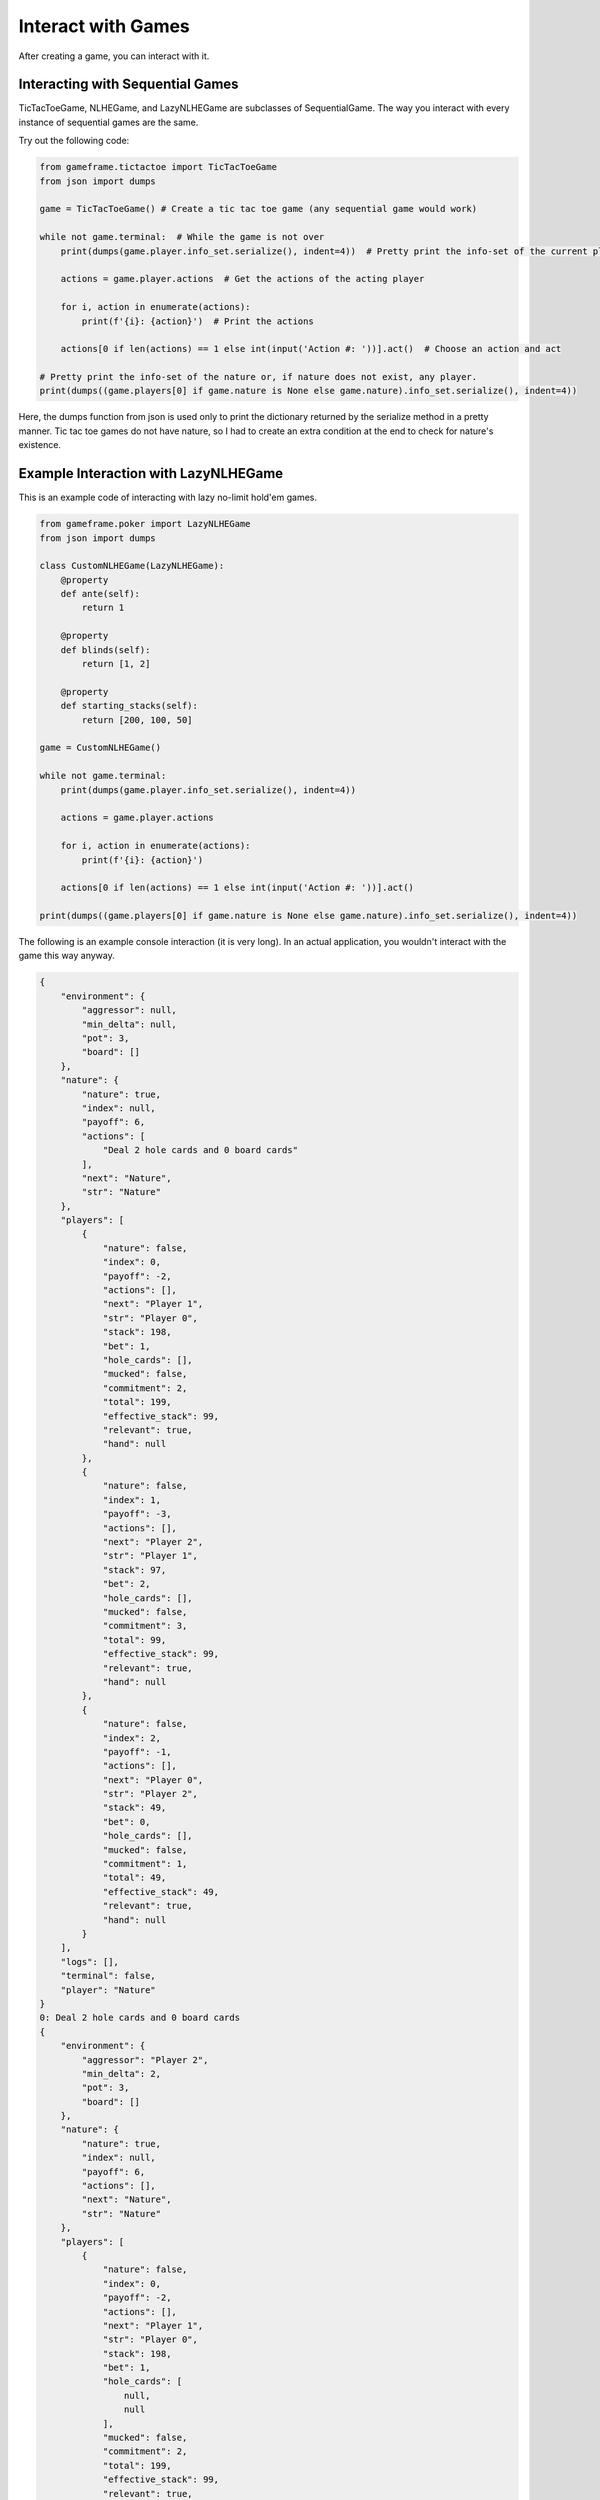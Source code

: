 Interact with Games
===================

After creating a game, you can interact with it.

Interacting with Sequential Games
---------------------------------

TicTacToeGame, NLHEGame, and LazyNLHEGame are subclasses of SequentialGame. The way you interact with every instance of
sequential games are the same.

Try out the following code:

.. code-block:: python

    from gameframe.tictactoe import TicTacToeGame
    from json import dumps

    game = TicTacToeGame() # Create a tic tac toe game (any sequential game would work)

    while not game.terminal:  # While the game is not over
        print(dumps(game.player.info_set.serialize(), indent=4))  # Pretty print the info-set of the current player

        actions = game.player.actions  # Get the actions of the acting player

        for i, action in enumerate(actions):
            print(f'{i}: {action}')  # Print the actions

        actions[0 if len(actions) == 1 else int(input('Action #: '))].act()  # Choose an action and act

    # Pretty print the info-set of the nature or, if nature does not exist, any player.
    print(dumps((game.players[0] if game.nature is None else game.nature).info_set.serialize(), indent=4))

Here, the dumps function from json is used only to print the dictionary returned by the serialize method in a pretty
manner. Tic tac toe games do not have nature, so I had to create an extra condition at the end to check for nature's
existence.

Example Interaction with LazyNLHEGame
-------------------------------------

This is an example code of interacting with lazy no-limit hold'em games.

.. code-block:: python

    from gameframe.poker import LazyNLHEGame
    from json import dumps

    class CustomNLHEGame(LazyNLHEGame):
        @property
        def ante(self):
            return 1

        @property
        def blinds(self):
            return [1, 2]

        @property
        def starting_stacks(self):
            return [200, 100, 50]

    game = CustomNLHEGame()

    while not game.terminal:
        print(dumps(game.player.info_set.serialize(), indent=4))

        actions = game.player.actions

        for i, action in enumerate(actions):
            print(f'{i}: {action}')

        actions[0 if len(actions) == 1 else int(input('Action #: '))].act()

    print(dumps((game.players[0] if game.nature is None else game.nature).info_set.serialize(), indent=4))


The following is an example console interaction (it is very long). In an actual application, you wouldn't interact with
the game this way anyway.

.. code-block:: console

    {
        "environment": {
            "aggressor": null,
            "min_delta": null,
            "pot": 3,
            "board": []
        },
        "nature": {
            "nature": true,
            "index": null,
            "payoff": 6,
            "actions": [
                "Deal 2 hole cards and 0 board cards"
            ],
            "next": "Nature",
            "str": "Nature"
        },
        "players": [
            {
                "nature": false,
                "index": 0,
                "payoff": -2,
                "actions": [],
                "next": "Player 1",
                "str": "Player 0",
                "stack": 198,
                "bet": 1,
                "hole_cards": [],
                "mucked": false,
                "commitment": 2,
                "total": 199,
                "effective_stack": 99,
                "relevant": true,
                "hand": null
            },
            {
                "nature": false,
                "index": 1,
                "payoff": -3,
                "actions": [],
                "next": "Player 2",
                "str": "Player 1",
                "stack": 97,
                "bet": 2,
                "hole_cards": [],
                "mucked": false,
                "commitment": 3,
                "total": 99,
                "effective_stack": 99,
                "relevant": true,
                "hand": null
            },
            {
                "nature": false,
                "index": 2,
                "payoff": -1,
                "actions": [],
                "next": "Player 0",
                "str": "Player 2",
                "stack": 49,
                "bet": 0,
                "hole_cards": [],
                "mucked": false,
                "commitment": 1,
                "total": 49,
                "effective_stack": 49,
                "relevant": true,
                "hand": null
            }
        ],
        "logs": [],
        "terminal": false,
        "player": "Nature"
    }
    0: Deal 2 hole cards and 0 board cards
    {
        "environment": {
            "aggressor": "Player 2",
            "min_delta": 2,
            "pot": 3,
            "board": []
        },
        "nature": {
            "nature": true,
            "index": null,
            "payoff": 6,
            "actions": [],
            "next": "Nature",
            "str": "Nature"
        },
        "players": [
            {
                "nature": false,
                "index": 0,
                "payoff": -2,
                "actions": [],
                "next": "Player 1",
                "str": "Player 0",
                "stack": 198,
                "bet": 1,
                "hole_cards": [
                    null,
                    null
                ],
                "mucked": false,
                "commitment": 2,
                "total": 199,
                "effective_stack": 99,
                "relevant": true,
                "hand": null
            },
            {
                "nature": false,
                "index": 1,
                "payoff": -3,
                "actions": [],
                "next": "Nature",
                "str": "Player 1",
                "stack": 97,
                "bet": 2,
                "hole_cards": [
                    null,
                    null
                ],
                "mucked": false,
                "commitment": 3,
                "total": 99,
                "effective_stack": 99,
                "relevant": true,
                "hand": null
            },
            {
                "nature": false,
                "index": 2,
                "payoff": -1,
                "actions": [
                    "Fold",
                    "Call 2",
                    "Raise 49",
                    "Raise 4"
                ],
                "next": "Player 0",
                "str": "Player 2",
                "stack": 49,
                "bet": 0,
                "hole_cards": [
                    "Ah",
                    "Kc"
                ],
                "mucked": false,
                "commitment": 1,
                "total": 49,
                "effective_stack": 49,
                "relevant": true,
                "hand": null
            }
        ],
        "logs": [
            "Nature: Deal 2 hole cards and 0 board cards"
        ],
        "terminal": false,
        "player": "Player 2"
    }
    0: Fold
    1: Call 2
    2: Raise 49
    3: Raise 4
    Action #: 3
    {
        "environment": {
            "aggressor": "Player 2",
            "min_delta": 2,
            "pot": 3,
            "board": []
        },
        "nature": {
            "nature": true,
            "index": null,
            "payoff": 10,
            "actions": [],
            "next": "Nature",
            "str": "Nature"
        },
        "players": [
            {
                "nature": false,
                "index": 0,
                "payoff": -2,
                "actions": [
                    "Fold",
                    "Call 3",
                    "Raise 6",
                    "Raise 199"
                ],
                "next": "Player 1",
                "str": "Player 0",
                "stack": 198,
                "bet": 1,
                "hole_cards": [
                    "3s",
                    "6d"
                ],
                "mucked": false,
                "commitment": 2,
                "total": 199,
                "effective_stack": 99,
                "relevant": true,
                "hand": null
            },
            {
                "nature": false,
                "index": 1,
                "payoff": -3,
                "actions": [],
                "next": "Nature",
                "str": "Player 1",
                "stack": 97,
                "bet": 2,
                "hole_cards": [
                    null,
                    null
                ],
                "mucked": false,
                "commitment": 3,
                "total": 99,
                "effective_stack": 99,
                "relevant": true,
                "hand": null
            },
            {
                "nature": false,
                "index": 2,
                "payoff": -5,
                "actions": [],
                "next": "Player 0",
                "str": "Player 2",
                "stack": 45,
                "bet": 4,
                "hole_cards": [
                    null,
                    null
                ],
                "mucked": false,
                "commitment": 5,
                "total": 49,
                "effective_stack": 49,
                "relevant": true,
                "hand": null
            }
        ],
        "logs": [
            "Nature: Deal 2 hole cards and 0 board cards",
            "Player 2: Raise 4"
        ],
        "terminal": false,
        "player": "Player 0"
    }
    0: Fold
    1: Call 3
    2: Raise 6
    3: Raise 199
    Action #: 2
    {
        "environment": {
            "aggressor": "Player 0",
            "min_delta": 2,
            "pot": 3,
            "board": []
        },
        "nature": {
            "nature": true,
            "index": null,
            "payoff": 15,
            "actions": [],
            "next": "Nature",
            "str": "Nature"
        },
        "players": [
            {
                "nature": false,
                "index": 0,
                "payoff": -7,
                "actions": [],
                "next": "Player 1",
                "str": "Player 0",
                "stack": 193,
                "bet": 6,
                "hole_cards": [
                    null,
                    null
                ],
                "mucked": false,
                "commitment": 7,
                "total": 199,
                "effective_stack": 99,
                "relevant": true,
                "hand": null
            },
            {
                "nature": false,
                "index": 1,
                "payoff": -3,
                "actions": [
                    "Fold",
                    "Call 4",
                    "Raise 8",
                    "Raise 99"
                ],
                "next": "Player 2",
                "str": "Player 1",
                "stack": 97,
                "bet": 2,
                "hole_cards": [
                    "Qd",
                    "2s"
                ],
                "mucked": false,
                "commitment": 3,
                "total": 99,
                "effective_stack": 99,
                "relevant": true,
                "hand": null
            },
            {
                "nature": false,
                "index": 2,
                "payoff": -5,
                "actions": [],
                "next": "Nature",
                "str": "Player 2",
                "stack": 45,
                "bet": 4,
                "hole_cards": [
                    null,
                    null
                ],
                "mucked": false,
                "commitment": 5,
                "total": 49,
                "effective_stack": 49,
                "relevant": true,
                "hand": null
            }
        ],
        "logs": [
            "Nature: Deal 2 hole cards and 0 board cards",
            "Player 2: Raise 4",
            "Player 0: Raise 6"
        ],
        "terminal": false,
        "player": "Player 1"
    }
    0: Fold
    1: Call 4
    2: Raise 8
    3: Raise 99
    Action #: 1
    {
        "environment": {
            "aggressor": "Player 0",
            "min_delta": 2,
            "pot": 3,
            "board": []
        },
        "nature": {
            "nature": true,
            "index": null,
            "payoff": 19,
            "actions": [],
            "next": "Nature",
            "str": "Nature"
        },
        "players": [
            {
                "nature": false,
                "index": 0,
                "payoff": -7,
                "actions": [],
                "next": "Player 1",
                "str": "Player 0",
                "stack": 193,
                "bet": 6,
                "hole_cards": [
                    null,
                    null
                ],
                "mucked": false,
                "commitment": 7,
                "total": 199,
                "effective_stack": 99,
                "relevant": true,
                "hand": null
            },
            {
                "nature": false,
                "index": 1,
                "payoff": -7,
                "actions": [],
                "next": "Player 2",
                "str": "Player 1",
                "stack": 93,
                "bet": 6,
                "hole_cards": [
                    null,
                    null
                ],
                "mucked": false,
                "commitment": 7,
                "total": 99,
                "effective_stack": 99,
                "relevant": true,
                "hand": null
            },
            {
                "nature": false,
                "index": 2,
                "payoff": -5,
                "actions": [
                    "Fold",
                    "Call 2",
                    "Raise 8",
                    "Raise 49"
                ],
                "next": "Nature",
                "str": "Player 2",
                "stack": 45,
                "bet": 4,
                "hole_cards": [
                    "Ah",
                    "Kc"
                ],
                "mucked": false,
                "commitment": 5,
                "total": 49,
                "effective_stack": 49,
                "relevant": true,
                "hand": null
            }
        ],
        "logs": [
            "Nature: Deal 2 hole cards and 0 board cards",
            "Player 2: Raise 4",
            "Player 0: Raise 6",
            "Player 1: Call 4"
        ],
        "terminal": false,
        "player": "Player 2"
    }
    0: Fold
    1: Call 2
    2: Raise 8
    3: Raise 49
    Action #: 1
    {
        "environment": {
            "aggressor": "Player 0",
            "min_delta": null,
            "pot": 21,
            "board": []
        },
        "nature": {
            "nature": true,
            "index": null,
            "payoff": 21,
            "actions": [
                "Deal 0 hole cards and 3 board cards"
            ],
            "next": "Nature",
            "str": "Nature"
        },
        "players": [
            {
                "nature": false,
                "index": 0,
                "payoff": -7,
                "actions": [],
                "next": "Player 1",
                "str": "Player 0",
                "stack": 193,
                "bet": 0,
                "hole_cards": [
                    null,
                    null
                ],
                "mucked": false,
                "commitment": 7,
                "total": 193,
                "effective_stack": 93,
                "relevant": true,
                "hand": null
            },
            {
                "nature": false,
                "index": 1,
                "payoff": -7,
                "actions": [],
                "next": "Player 2",
                "str": "Player 1",
                "stack": 93,
                "bet": 0,
                "hole_cards": [
                    null,
                    null
                ],
                "mucked": false,
                "commitment": 7,
                "total": 93,
                "effective_stack": 93,
                "relevant": true,
                "hand": null
            },
            {
                "nature": false,
                "index": 2,
                "payoff": -7,
                "actions": [],
                "next": "Nature",
                "str": "Player 2",
                "stack": 43,
                "bet": 0,
                "hole_cards": [
                    null,
                    null
                ],
                "mucked": false,
                "commitment": 7,
                "total": 43,
                "effective_stack": 43,
                "relevant": true,
                "hand": null
            }
        ],
        "logs": [
            "Nature: Deal 2 hole cards and 0 board cards",
            "Player 2: Raise 4",
            "Player 0: Raise 6",
            "Player 1: Call 4",
            "Player 2: Call 2"
        ],
        "terminal": false,
        "player": "Nature"
    }
    0: Deal 0 hole cards and 3 board cards
    {
        "environment": {
            "aggressor": "Player 0",
            "min_delta": 2,
            "pot": 21,
            "board": [
                "8d",
                "9c",
                "6h"
            ]
        },
        "nature": {
            "nature": true,
            "index": null,
            "payoff": 21,
            "actions": [],
            "next": "Nature",
            "str": "Nature"
        },
        "players": [
            {
                "nature": false,
                "index": 0,
                "payoff": -7,
                "actions": [
                    "Check",
                    "Bet 193",
                    "Bet 2"
                ],
                "next": "Player 1",
                "str": "Player 0",
                "stack": 193,
                "bet": 0,
                "hole_cards": [
                    "3s",
                    "6d"
                ],
                "mucked": false,
                "commitment": 7,
                "total": 193,
                "effective_stack": 93,
                "relevant": true,
                "hand": "5274 (Pair)"
            },
            {
                "nature": false,
                "index": 1,
                "payoff": -7,
                "actions": [],
                "next": "Player 2",
                "str": "Player 1",
                "stack": 93,
                "bet": 0,
                "hole_cards": [
                    null,
                    null
                ],
                "mucked": false,
                "commitment": 7,
                "total": 93,
                "effective_stack": 93,
                "relevant": true,
                "hand": null
            },
            {
                "nature": false,
                "index": 2,
                "payoff": -7,
                "actions": [],
                "next": "Nature",
                "str": "Player 2",
                "stack": 43,
                "bet": 0,
                "hole_cards": [
                    null,
                    null
                ],
                "mucked": false,
                "commitment": 7,
                "total": 43,
                "effective_stack": 43,
                "relevant": true,
                "hand": null
            }
        ],
        "logs": [
            "Nature: Deal 2 hole cards and 0 board cards",
            "Player 2: Raise 4",
            "Player 0: Raise 6",
            "Player 1: Call 4",
            "Player 2: Call 2",
            "Nature: Deal 0 hole cards and 3 board cards"
        ],
        "terminal": false,
        "player": "Player 0"
    }
    0: Check
    1: Bet 193
    2: Bet 2
    Action #: 0
    {
        "environment": {
            "aggressor": "Player 0",
            "min_delta": 2,
            "pot": 21,
            "board": [
                "8d",
                "9c",
                "6h"
            ]
        },
        "nature": {
            "nature": true,
            "index": null,
            "payoff": 21,
            "actions": [],
            "next": "Nature",
            "str": "Nature"
        },
        "players": [
            {
                "nature": false,
                "index": 0,
                "payoff": -7,
                "actions": [],
                "next": "Player 1",
                "str": "Player 0",
                "stack": 193,
                "bet": 0,
                "hole_cards": [
                    null,
                    null
                ],
                "mucked": false,
                "commitment": 7,
                "total": 193,
                "effective_stack": 93,
                "relevant": true,
                "hand": null
            },
            {
                "nature": false,
                "index": 1,
                "payoff": -7,
                "actions": [
                    "Check",
                    "Bet 2",
                    "Bet 93"
                ],
                "next": "Player 2",
                "str": "Player 1",
                "stack": 93,
                "bet": 0,
                "hole_cards": [
                    "Qd",
                    "2s"
                ],
                "mucked": false,
                "commitment": 7,
                "total": 93,
                "effective_stack": 93,
                "relevant": true,
                "hand": "7155 (High Card)"
            },
            {
                "nature": false,
                "index": 2,
                "payoff": -7,
                "actions": [],
                "next": "Nature",
                "str": "Player 2",
                "stack": 43,
                "bet": 0,
                "hole_cards": [
                    null,
                    null
                ],
                "mucked": false,
                "commitment": 7,
                "total": 43,
                "effective_stack": 43,
                "relevant": true,
                "hand": null
            }
        ],
        "logs": [
            "Nature: Deal 2 hole cards and 0 board cards",
            "Player 2: Raise 4",
            "Player 0: Raise 6",
            "Player 1: Call 4",
            "Player 2: Call 2",
            "Nature: Deal 0 hole cards and 3 board cards",
            "Player 0: Check"
        ],
        "terminal": false,
        "player": "Player 1"
    }
    0: Check
    1: Bet 2
    2: Bet 93
    Action #: 0
    {
        "environment": {
            "aggressor": "Player 0",
            "min_delta": 2,
            "pot": 21,
            "board": [
                "8d",
                "9c",
                "6h"
            ]
        },
        "nature": {
            "nature": true,
            "index": null,
            "payoff": 21,
            "actions": [],
            "next": "Nature",
            "str": "Nature"
        },
        "players": [
            {
                "nature": false,
                "index": 0,
                "payoff": -7,
                "actions": [],
                "next": "Player 1",
                "str": "Player 0",
                "stack": 193,
                "bet": 0,
                "hole_cards": [
                    null,
                    null
                ],
                "mucked": false,
                "commitment": 7,
                "total": 193,
                "effective_stack": 93,
                "relevant": true,
                "hand": null
            },
            {
                "nature": false,
                "index": 1,
                "payoff": -7,
                "actions": [],
                "next": "Player 2",
                "str": "Player 1",
                "stack": 93,
                "bet": 0,
                "hole_cards": [
                    null,
                    null
                ],
                "mucked": false,
                "commitment": 7,
                "total": 93,
                "effective_stack": 93,
                "relevant": true,
                "hand": null
            },
            {
                "nature": false,
                "index": 2,
                "payoff": -7,
                "actions": [
                    "Check",
                    "Bet 2",
                    "Bet 43"
                ],
                "next": "Nature",
                "str": "Player 2",
                "stack": 43,
                "bet": 0,
                "hole_cards": [
                    "Ah",
                    "Kc"
                ],
                "mucked": false,
                "commitment": 7,
                "total": 43,
                "effective_stack": 43,
                "relevant": true,
                "hand": "6295 (High Card)"
            }
        ],
        "logs": [
            "Nature: Deal 2 hole cards and 0 board cards",
            "Player 2: Raise 4",
            "Player 0: Raise 6",
            "Player 1: Call 4",
            "Player 2: Call 2",
            "Nature: Deal 0 hole cards and 3 board cards",
            "Player 0: Check",
            "Player 1: Check"
        ],
        "terminal": false,
        "player": "Player 2"
    }
    0: Check
    1: Bet 2
    2: Bet 43
    Action #: 0
    {
        "environment": {
            "aggressor": "Player 0",
            "min_delta": null,
            "pot": 21,
            "board": [
                "8d",
                "9c",
                "6h"
            ]
        },
        "nature": {
            "nature": true,
            "index": null,
            "payoff": 21,
            "actions": [
                "Deal 0 hole cards and 1 board cards"
            ],
            "next": "Nature",
            "str": "Nature"
        },
        "players": [
            {
                "nature": false,
                "index": 0,
                "payoff": -7,
                "actions": [],
                "next": "Player 1",
                "str": "Player 0",
                "stack": 193,
                "bet": 0,
                "hole_cards": [
                    null,
                    null
                ],
                "mucked": false,
                "commitment": 7,
                "total": 193,
                "effective_stack": 93,
                "relevant": true,
                "hand": null
            },
            {
                "nature": false,
                "index": 1,
                "payoff": -7,
                "actions": [],
                "next": "Player 2",
                "str": "Player 1",
                "stack": 93,
                "bet": 0,
                "hole_cards": [
                    null,
                    null
                ],
                "mucked": false,
                "commitment": 7,
                "total": 93,
                "effective_stack": 93,
                "relevant": true,
                "hand": null
            },
            {
                "nature": false,
                "index": 2,
                "payoff": -7,
                "actions": [],
                "next": "Nature",
                "str": "Player 2",
                "stack": 43,
                "bet": 0,
                "hole_cards": [
                    null,
                    null
                ],
                "mucked": false,
                "commitment": 7,
                "total": 43,
                "effective_stack": 43,
                "relevant": true,
                "hand": null
            }
        ],
        "logs": [
            "Nature: Deal 2 hole cards and 0 board cards",
            "Player 2: Raise 4",
            "Player 0: Raise 6",
            "Player 1: Call 4",
            "Player 2: Call 2",
            "Nature: Deal 0 hole cards and 3 board cards",
            "Player 0: Check",
            "Player 1: Check",
            "Player 2: Check"
        ],
        "terminal": false,
        "player": "Nature"
    }
    0: Deal 0 hole cards and 1 board cards
    {
        "environment": {
            "aggressor": "Player 0",
            "min_delta": 2,
            "pot": 21,
            "board": [
                "8d",
                "9c",
                "6h",
                "8s"
            ]
        },
        "nature": {
            "nature": true,
            "index": null,
            "payoff": 21,
            "actions": [],
            "next": "Nature",
            "str": "Nature"
        },
        "players": [
            {
                "nature": false,
                "index": 0,
                "payoff": -7,
                "actions": [
                    "Check",
                    "Bet 193",
                    "Bet 2"
                ],
                "next": "Player 1",
                "str": "Player 0",
                "stack": 193,
                "bet": 0,
                "hole_cards": [
                    "3s",
                    "6d"
                ],
                "mucked": false,
                "commitment": 7,
                "total": 193,
                "effective_stack": 93,
                "relevant": true,
                "hand": "3111 (Two Pair)"
            },
            {
                "nature": false,
                "index": 1,
                "payoff": -7,
                "actions": [],
                "next": "Player 2",
                "str": "Player 1",
                "stack": 93,
                "bet": 0,
                "hole_cards": [
                    null,
                    null
                ],
                "mucked": false,
                "commitment": 7,
                "total": 93,
                "effective_stack": 93,
                "relevant": true,
                "hand": null
            },
            {
                "nature": false,
                "index": 2,
                "payoff": -7,
                "actions": [],
                "next": "Nature",
                "str": "Player 2",
                "stack": 43,
                "bet": 0,
                "hole_cards": [
                    null,
                    null
                ],
                "mucked": false,
                "commitment": 7,
                "total": 43,
                "effective_stack": 43,
                "relevant": true,
                "hand": null
            }
        ],
        "logs": [
            "Nature: Deal 2 hole cards and 0 board cards",
            "Player 2: Raise 4",
            "Player 0: Raise 6",
            "Player 1: Call 4",
            "Player 2: Call 2",
            "Nature: Deal 0 hole cards and 3 board cards",
            "Player 0: Check",
            "Player 1: Check",
            "Player 2: Check",
            "Nature: Deal 0 hole cards and 1 board cards"
        ],
        "terminal": false,
        "player": "Player 0"
    }
    0: Check
    1: Bet 193
    2: Bet 2
    Action #: 0
    {
        "environment": {
            "aggressor": "Player 0",
            "min_delta": 2,
            "pot": 21,
            "board": [
                "8d",
                "9c",
                "6h",
                "8s"
            ]
        },
        "nature": {
            "nature": true,
            "index": null,
            "payoff": 21,
            "actions": [],
            "next": "Nature",
            "str": "Nature"
        },
        "players": [
            {
                "nature": false,
                "index": 0,
                "payoff": -7,
                "actions": [],
                "next": "Player 1",
                "str": "Player 0",
                "stack": 193,
                "bet": 0,
                "hole_cards": [
                    null,
                    null
                ],
                "mucked": false,
                "commitment": 7,
                "total": 193,
                "effective_stack": 93,
                "relevant": true,
                "hand": null
            },
            {
                "nature": false,
                "index": 1,
                "payoff": -7,
                "actions": [
                    "Check",
                    "Bet 2",
                    "Bet 93"
                ],
                "next": "Player 2",
                "str": "Player 1",
                "stack": 93,
                "bet": 0,
                "hole_cards": [
                    "Qd",
                    "2s"
                ],
                "mucked": false,
                "commitment": 7,
                "total": 93,
                "effective_stack": 93,
                "relevant": true,
                "hand": "4762 (Pair)"
            },
            {
                "nature": false,
                "index": 2,
                "payoff": -7,
                "actions": [],
                "next": "Nature",
                "str": "Player 2",
                "stack": 43,
                "bet": 0,
                "hole_cards": [
                    null,
                    null
                ],
                "mucked": false,
                "commitment": 7,
                "total": 43,
                "effective_stack": 43,
                "relevant": true,
                "hand": null
            }
        ],
        "logs": [
            "Nature: Deal 2 hole cards and 0 board cards",
            "Player 2: Raise 4",
            "Player 0: Raise 6",
            "Player 1: Call 4",
            "Player 2: Call 2",
            "Nature: Deal 0 hole cards and 3 board cards",
            "Player 0: Check",
            "Player 1: Check",
            "Player 2: Check",
            "Nature: Deal 0 hole cards and 1 board cards",
            "Player 0: Check"
        ],
        "terminal": false,
        "player": "Player 1"
    }
    0: Check
    1: Bet 2
    2: Bet 93
    Action #: 0
    {
        "environment": {
            "aggressor": "Player 0",
            "min_delta": 2,
            "pot": 21,
            "board": [
                "8d",
                "9c",
                "6h",
                "8s"
            ]
        },
        "nature": {
            "nature": true,
            "index": null,
            "payoff": 21,
            "actions": [],
            "next": "Nature",
            "str": "Nature"
        },
        "players": [
            {
                "nature": false,
                "index": 0,
                "payoff": -7,
                "actions": [],
                "next": "Player 1",
                "str": "Player 0",
                "stack": 193,
                "bet": 0,
                "hole_cards": [
                    null,
                    null
                ],
                "mucked": false,
                "commitment": 7,
                "total": 193,
                "effective_stack": 93,
                "relevant": true,
                "hand": null
            },
            {
                "nature": false,
                "index": 1,
                "payoff": -7,
                "actions": [],
                "next": "Player 2",
                "str": "Player 1",
                "stack": 93,
                "bet": 0,
                "hole_cards": [
                    null,
                    null
                ],
                "mucked": false,
                "commitment": 7,
                "total": 93,
                "effective_stack": 93,
                "relevant": true,
                "hand": null
            },
            {
                "nature": false,
                "index": 2,
                "payoff": -7,
                "actions": [
                    "Check",
                    "Bet 2",
                    "Bet 43"
                ],
                "next": "Nature",
                "str": "Player 2",
                "stack": 43,
                "bet": 0,
                "hole_cards": [
                    "Ah",
                    "Kc"
                ],
                "mucked": false,
                "commitment": 7,
                "total": 43,
                "effective_stack": 43,
                "relevant": true,
                "hand": "4649 (Pair)"
            }
        ],
        "logs": [
            "Nature: Deal 2 hole cards and 0 board cards",
            "Player 2: Raise 4",
            "Player 0: Raise 6",
            "Player 1: Call 4",
            "Player 2: Call 2",
            "Nature: Deal 0 hole cards and 3 board cards",
            "Player 0: Check",
            "Player 1: Check",
            "Player 2: Check",
            "Nature: Deal 0 hole cards and 1 board cards",
            "Player 0: Check",
            "Player 1: Check"
        ],
        "terminal": false,
        "player": "Player 2"
    }
    0: Check
    1: Bet 2
    2: Bet 43
    Action #: 1
    {
        "environment": {
            "aggressor": "Player 2",
            "min_delta": 2,
            "pot": 21,
            "board": [
                "8d",
                "9c",
                "6h",
                "8s"
            ]
        },
        "nature": {
            "nature": true,
            "index": null,
            "payoff": 23,
            "actions": [],
            "next": "Nature",
            "str": "Nature"
        },
        "players": [
            {
                "nature": false,
                "index": 0,
                "payoff": -7,
                "actions": [
                    "Fold",
                    "Call 2",
                    "Raise 193",
                    "Raise 4"
                ],
                "next": "Player 1",
                "str": "Player 0",
                "stack": 193,
                "bet": 0,
                "hole_cards": [
                    "3s",
                    "6d"
                ],
                "mucked": false,
                "commitment": 7,
                "total": 193,
                "effective_stack": 93,
                "relevant": true,
                "hand": "3111 (Two Pair)"
            },
            {
                "nature": false,
                "index": 1,
                "payoff": -7,
                "actions": [],
                "next": "Nature",
                "str": "Player 1",
                "stack": 93,
                "bet": 0,
                "hole_cards": [
                    null,
                    null
                ],
                "mucked": false,
                "commitment": 7,
                "total": 93,
                "effective_stack": 93,
                "relevant": true,
                "hand": null
            },
            {
                "nature": false,
                "index": 2,
                "payoff": -9,
                "actions": [],
                "next": "Player 0",
                "str": "Player 2",
                "stack": 41,
                "bet": 2,
                "hole_cards": [
                    null,
                    null
                ],
                "mucked": false,
                "commitment": 9,
                "total": 43,
                "effective_stack": 43,
                "relevant": true,
                "hand": null
            }
        ],
        "logs": [
            "Nature: Deal 2 hole cards and 0 board cards",
            "Player 2: Raise 4",
            "Player 0: Raise 6",
            "Player 1: Call 4",
            "Player 2: Call 2",
            "Nature: Deal 0 hole cards and 3 board cards",
            "Player 0: Check",
            "Player 1: Check",
            "Player 2: Check",
            "Nature: Deal 0 hole cards and 1 board cards",
            "Player 0: Check",
            "Player 1: Check",
            "Player 2: Bet 2"
        ],
        "terminal": false,
        "player": "Player 0"
    }
    0: Fold
    1: Call 2
    2: Raise 193
    3: Raise 4
    Action #: 1
    {
        "environment": {
            "aggressor": "Player 2",
            "min_delta": 2,
            "pot": 21,
            "board": [
                "8d",
                "9c",
                "6h",
                "8s"
            ]
        },
        "nature": {
            "nature": true,
            "index": null,
            "payoff": 25,
            "actions": [],
            "next": "Nature",
            "str": "Nature"
        },
        "players": [
            {
                "nature": false,
                "index": 0,
                "payoff": -9,
                "actions": [],
                "next": "Player 1",
                "str": "Player 0",
                "stack": 191,
                "bet": 2,
                "hole_cards": [
                    null,
                    null
                ],
                "mucked": false,
                "commitment": 9,
                "total": 193,
                "effective_stack": 93,
                "relevant": true,
                "hand": null
            },
            {
                "nature": false,
                "index": 1,
                "payoff": -7,
                "actions": [
                    "Fold",
                    "Call 2",
                    "Raise 4",
                    "Raise 93"
                ],
                "next": "Nature",
                "str": "Player 1",
                "stack": 93,
                "bet": 0,
                "hole_cards": [
                    "Qd",
                    "2s"
                ],
                "mucked": false,
                "commitment": 7,
                "total": 93,
                "effective_stack": 93,
                "relevant": true,
                "hand": "4762 (Pair)"
            },
            {
                "nature": false,
                "index": 2,
                "payoff": -9,
                "actions": [],
                "next": "Player 0",
                "str": "Player 2",
                "stack": 41,
                "bet": 2,
                "hole_cards": [
                    null,
                    null
                ],
                "mucked": false,
                "commitment": 9,
                "total": 43,
                "effective_stack": 43,
                "relevant": true,
                "hand": null
            }
        ],
        "logs": [
            "Nature: Deal 2 hole cards and 0 board cards",
            "Player 2: Raise 4",
            "Player 0: Raise 6",
            "Player 1: Call 4",
            "Player 2: Call 2",
            "Nature: Deal 0 hole cards and 3 board cards",
            "Player 0: Check",
            "Player 1: Check",
            "Player 2: Check",
            "Nature: Deal 0 hole cards and 1 board cards",
            "Player 0: Check",
            "Player 1: Check",
            "Player 2: Bet 2",
            "Player 0: Call 2"
        ],
        "terminal": false,
        "player": "Player 1"
    }
    0: Fold
    1: Call 2
    2: Raise 4
    3: Raise 93
    Action #: 2
    {
        "environment": {
            "aggressor": "Player 1",
            "min_delta": 2,
            "pot": 21,
            "board": [
                "8d",
                "9c",
                "6h",
                "8s"
            ]
        },
        "nature": {
            "nature": true,
            "index": null,
            "payoff": 29,
            "actions": [],
            "next": "Nature",
            "str": "Nature"
        },
        "players": [
            {
                "nature": false,
                "index": 0,
                "payoff": -9,
                "actions": [],
                "next": "Nature",
                "str": "Player 0",
                "stack": 191,
                "bet": 2,
                "hole_cards": [
                    null,
                    null
                ],
                "mucked": false,
                "commitment": 9,
                "total": 193,
                "effective_stack": 93,
                "relevant": true,
                "hand": null
            },
            {
                "nature": false,
                "index": 1,
                "payoff": -11,
                "actions": [],
                "next": "Player 2",
                "str": "Player 1",
                "stack": 89,
                "bet": 4,
                "hole_cards": [
                    null,
                    null
                ],
                "mucked": false,
                "commitment": 11,
                "total": 93,
                "effective_stack": 93,
                "relevant": true,
                "hand": null
            },
            {
                "nature": false,
                "index": 2,
                "payoff": -9,
                "actions": [
                    "Fold",
                    "Call 2",
                    "Raise 43",
                    "Raise 6"
                ],
                "next": "Player 0",
                "str": "Player 2",
                "stack": 41,
                "bet": 2,
                "hole_cards": [
                    "Ah",
                    "Kc"
                ],
                "mucked": false,
                "commitment": 9,
                "total": 43,
                "effective_stack": 43,
                "relevant": true,
                "hand": "4649 (Pair)"
            }
        ],
        "logs": [
            "Nature: Deal 2 hole cards and 0 board cards",
            "Player 2: Raise 4",
            "Player 0: Raise 6",
            "Player 1: Call 4",
            "Player 2: Call 2",
            "Nature: Deal 0 hole cards and 3 board cards",
            "Player 0: Check",
            "Player 1: Check",
            "Player 2: Check",
            "Nature: Deal 0 hole cards and 1 board cards",
            "Player 0: Check",
            "Player 1: Check",
            "Player 2: Bet 2",
            "Player 0: Call 2",
            "Player 1: Raise 4"
        ],
        "terminal": false,
        "player": "Player 2"
    }
    0: Fold
    1: Call 2
    2: Raise 43
    3: Raise 6
    Action #: 1
    {
        "environment": {
            "aggressor": "Player 1",
            "min_delta": 2,
            "pot": 21,
            "board": [
                "8d",
                "9c",
                "6h",
                "8s"
            ]
        },
        "nature": {
            "nature": true,
            "index": null,
            "payoff": 31,
            "actions": [],
            "next": "Nature",
            "str": "Nature"
        },
        "players": [
            {
                "nature": false,
                "index": 0,
                "payoff": -9,
                "actions": [
                    "Fold",
                    "Call 2",
                    "Raise 193",
                    "Raise 6"
                ],
                "next": "Nature",
                "str": "Player 0",
                "stack": 191,
                "bet": 2,
                "hole_cards": [
                    "3s",
                    "6d"
                ],
                "mucked": false,
                "commitment": 9,
                "total": 193,
                "effective_stack": 93,
                "relevant": true,
                "hand": "3111 (Two Pair)"
            },
            {
                "nature": false,
                "index": 1,
                "payoff": -11,
                "actions": [],
                "next": "Player 2",
                "str": "Player 1",
                "stack": 89,
                "bet": 4,
                "hole_cards": [
                    null,
                    null
                ],
                "mucked": false,
                "commitment": 11,
                "total": 93,
                "effective_stack": 93,
                "relevant": true,
                "hand": null
            },
            {
                "nature": false,
                "index": 2,
                "payoff": -11,
                "actions": [],
                "next": "Player 0",
                "str": "Player 2",
                "stack": 39,
                "bet": 4,
                "hole_cards": [
                    null,
                    null
                ],
                "mucked": false,
                "commitment": 11,
                "total": 43,
                "effective_stack": 43,
                "relevant": true,
                "hand": null
            }
        ],
        "logs": [
            "Nature: Deal 2 hole cards and 0 board cards",
            "Player 2: Raise 4",
            "Player 0: Raise 6",
            "Player 1: Call 4",
            "Player 2: Call 2",
            "Nature: Deal 0 hole cards and 3 board cards",
            "Player 0: Check",
            "Player 1: Check",
            "Player 2: Check",
            "Nature: Deal 0 hole cards and 1 board cards",
            "Player 0: Check",
            "Player 1: Check",
            "Player 2: Bet 2",
            "Player 0: Call 2",
            "Player 1: Raise 4",
            "Player 2: Call 2"
        ],
        "terminal": false,
        "player": "Player 0"
    }
    0: Fold
    1: Call 2
    2: Raise 193
    3: Raise 6
    Action #: 1
    {
        "environment": {
            "aggressor": "Player 1",
            "min_delta": null,
            "pot": 33,
            "board": [
                "8d",
                "9c",
                "6h",
                "8s"
            ]
        },
        "nature": {
            "nature": true,
            "index": null,
            "payoff": 33,
            "actions": [
                "Deal 0 hole cards and 1 board cards"
            ],
            "next": "Nature",
            "str": "Nature"
        },
        "players": [
            {
                "nature": false,
                "index": 0,
                "payoff": -11,
                "actions": [],
                "next": "Nature",
                "str": "Player 0",
                "stack": 189,
                "bet": 0,
                "hole_cards": [
                    null,
                    null
                ],
                "mucked": false,
                "commitment": 11,
                "total": 189,
                "effective_stack": 89,
                "relevant": true,
                "hand": null
            },
            {
                "nature": false,
                "index": 1,
                "payoff": -11,
                "actions": [],
                "next": "Player 2",
                "str": "Player 1",
                "stack": 89,
                "bet": 0,
                "hole_cards": [
                    null,
                    null
                ],
                "mucked": false,
                "commitment": 11,
                "total": 89,
                "effective_stack": 89,
                "relevant": true,
                "hand": null
            },
            {
                "nature": false,
                "index": 2,
                "payoff": -11,
                "actions": [],
                "next": "Player 0",
                "str": "Player 2",
                "stack": 39,
                "bet": 0,
                "hole_cards": [
                    null,
                    null
                ],
                "mucked": false,
                "commitment": 11,
                "total": 39,
                "effective_stack": 39,
                "relevant": true,
                "hand": null
            }
        ],
        "logs": [
            "Nature: Deal 2 hole cards and 0 board cards",
            "Player 2: Raise 4",
            "Player 0: Raise 6",
            "Player 1: Call 4",
            "Player 2: Call 2",
            "Nature: Deal 0 hole cards and 3 board cards",
            "Player 0: Check",
            "Player 1: Check",
            "Player 2: Check",
            "Nature: Deal 0 hole cards and 1 board cards",
            "Player 0: Check",
            "Player 1: Check",
            "Player 2: Bet 2",
            "Player 0: Call 2",
            "Player 1: Raise 4",
            "Player 2: Call 2",
            "Player 0: Call 2"
        ],
        "terminal": false,
        "player": "Nature"
    }
    0: Deal 0 hole cards and 1 board cards
    {
        "environment": {
            "aggressor": "Player 0",
            "min_delta": 2,
            "pot": 33,
            "board": [
                "8d",
                "9c",
                "6h",
                "8s",
                "2c"
            ]
        },
        "nature": {
            "nature": true,
            "index": null,
            "payoff": 33,
            "actions": [],
            "next": "Nature",
            "str": "Nature"
        },
        "players": [
            {
                "nature": false,
                "index": 0,
                "payoff": -11,
                "actions": [
                    "Check",
                    "Bet 2",
                    "Bet 189"
                ],
                "next": "Player 1",
                "str": "Player 0",
                "stack": 189,
                "bet": 0,
                "hole_cards": [
                    "3s",
                    "6d"
                ],
                "mucked": false,
                "commitment": 11,
                "total": 189,
                "effective_stack": 89,
                "relevant": true,
                "hand": "3111 (Two Pair)"
            },
            {
                "nature": false,
                "index": 1,
                "payoff": -11,
                "actions": [],
                "next": "Player 2",
                "str": "Player 1",
                "stack": 89,
                "bet": 0,
                "hole_cards": [
                    null,
                    null
                ],
                "mucked": false,
                "commitment": 11,
                "total": 89,
                "effective_stack": 89,
                "relevant": true,
                "hand": null
            },
            {
                "nature": false,
                "index": 2,
                "payoff": -11,
                "actions": [],
                "next": "Nature",
                "str": "Player 2",
                "stack": 39,
                "bet": 0,
                "hole_cards": [
                    null,
                    null
                ],
                "mucked": false,
                "commitment": 11,
                "total": 39,
                "effective_stack": 39,
                "relevant": true,
                "hand": null
            }
        ],
        "logs": [
            "Nature: Deal 2 hole cards and 0 board cards",
            "Player 2: Raise 4",
            "Player 0: Raise 6",
            "Player 1: Call 4",
            "Player 2: Call 2",
            "Nature: Deal 0 hole cards and 3 board cards",
            "Player 0: Check",
            "Player 1: Check",
            "Player 2: Check",
            "Nature: Deal 0 hole cards and 1 board cards",
            "Player 0: Check",
            "Player 1: Check",
            "Player 2: Bet 2",
            "Player 0: Call 2",
            "Player 1: Raise 4",
            "Player 2: Call 2",
            "Player 0: Call 2",
            "Nature: Deal 0 hole cards and 1 board cards"
        ],
        "terminal": false,
        "player": "Player 0"
    }
    0: Check
    1: Bet 2
    2: Bet 189
    Action #: 0
    {
        "environment": {
            "aggressor": "Player 0",
            "min_delta": 2,
            "pot": 33,
            "board": [
                "8d",
                "9c",
                "6h",
                "8s",
                "2c"
            ]
        },
        "nature": {
            "nature": true,
            "index": null,
            "payoff": 33,
            "actions": [],
            "next": "Nature",
            "str": "Nature"
        },
        "players": [
            {
                "nature": false,
                "index": 0,
                "payoff": -11,
                "actions": [],
                "next": "Player 1",
                "str": "Player 0",
                "stack": 189,
                "bet": 0,
                "hole_cards": [
                    null,
                    null
                ],
                "mucked": false,
                "commitment": 11,
                "total": 189,
                "effective_stack": 89,
                "relevant": true,
                "hand": null
            },
            {
                "nature": false,
                "index": 1,
                "payoff": -11,
                "actions": [
                    "Check",
                    "Bet 89",
                    "Bet 2"
                ],
                "next": "Player 2",
                "str": "Player 1",
                "stack": 89,
                "bet": 0,
                "hole_cards": [
                    "Qd",
                    "2s"
                ],
                "mucked": false,
                "commitment": 11,
                "total": 89,
                "effective_stack": 89,
                "relevant": true,
                "hand": "3152 (Two Pair)"
            },
            {
                "nature": false,
                "index": 2,
                "payoff": -11,
                "actions": [],
                "next": "Nature",
                "str": "Player 2",
                "stack": 39,
                "bet": 0,
                "hole_cards": [
                    null,
                    null
                ],
                "mucked": false,
                "commitment": 11,
                "total": 39,
                "effective_stack": 39,
                "relevant": true,
                "hand": null
            }
        ],
        "logs": [
            "Nature: Deal 2 hole cards and 0 board cards",
            "Player 2: Raise 4",
            "Player 0: Raise 6",
            "Player 1: Call 4",
            "Player 2: Call 2",
            "Nature: Deal 0 hole cards and 3 board cards",
            "Player 0: Check",
            "Player 1: Check",
            "Player 2: Check",
            "Nature: Deal 0 hole cards and 1 board cards",
            "Player 0: Check",
            "Player 1: Check",
            "Player 2: Bet 2",
            "Player 0: Call 2",
            "Player 1: Raise 4",
            "Player 2: Call 2",
            "Player 0: Call 2",
            "Nature: Deal 0 hole cards and 1 board cards",
            "Player 0: Check"
        ],
        "terminal": false,
        "player": "Player 1"
    }
    0: Check
    1: Bet 89
    2: Bet 2
    Action #: 0
    {
        "environment": {
            "aggressor": "Player 0",
            "min_delta": 2,
            "pot": 33,
            "board": [
                "8d",
                "9c",
                "6h",
                "8s",
                "2c"
            ]
        },
        "nature": {
            "nature": true,
            "index": null,
            "payoff": 33,
            "actions": [],
            "next": "Nature",
            "str": "Nature"
        },
        "players": [
            {
                "nature": false,
                "index": 0,
                "payoff": -11,
                "actions": [],
                "next": "Player 1",
                "str": "Player 0",
                "stack": 189,
                "bet": 0,
                "hole_cards": [
                    null,
                    null
                ],
                "mucked": false,
                "commitment": 11,
                "total": 189,
                "effective_stack": 89,
                "relevant": true,
                "hand": null
            },
            {
                "nature": false,
                "index": 1,
                "payoff": -11,
                "actions": [],
                "next": "Player 2",
                "str": "Player 1",
                "stack": 89,
                "bet": 0,
                "hole_cards": [
                    null,
                    null
                ],
                "mucked": false,
                "commitment": 11,
                "total": 89,
                "effective_stack": 89,
                "relevant": true,
                "hand": null
            },
            {
                "nature": false,
                "index": 2,
                "payoff": -11,
                "actions": [
                    "Check",
                    "Bet 2",
                    "Bet 39"
                ],
                "next": "Nature",
                "str": "Player 2",
                "stack": 39,
                "bet": 0,
                "hole_cards": [
                    "Ah",
                    "Kc"
                ],
                "mucked": false,
                "commitment": 11,
                "total": 39,
                "effective_stack": 39,
                "relevant": true,
                "hand": "4649 (Pair)"
            }
        ],
        "logs": [
            "Nature: Deal 2 hole cards and 0 board cards",
            "Player 2: Raise 4",
            "Player 0: Raise 6",
            "Player 1: Call 4",
            "Player 2: Call 2",
            "Nature: Deal 0 hole cards and 3 board cards",
            "Player 0: Check",
            "Player 1: Check",
            "Player 2: Check",
            "Nature: Deal 0 hole cards and 1 board cards",
            "Player 0: Check",
            "Player 1: Check",
            "Player 2: Bet 2",
            "Player 0: Call 2",
            "Player 1: Raise 4",
            "Player 2: Call 2",
            "Player 0: Call 2",
            "Nature: Deal 0 hole cards and 1 board cards",
            "Player 0: Check",
            "Player 1: Check"
        ],
        "terminal": false,
        "player": "Player 2"
    }
    0: Check
    1: Bet 2
    2: Bet 39
    Action #: 2
    {
        "environment": {
            "aggressor": "Player 2",
            "min_delta": 39,
            "pot": 33,
            "board": [
                "8d",
                "9c",
                "6h",
                "8s",
                "2c"
            ]
        },
        "nature": {
            "nature": true,
            "index": null,
            "payoff": 72,
            "actions": [],
            "next": "Nature",
            "str": "Nature"
        },
        "players": [
            {
                "nature": false,
                "index": 0,
                "payoff": -11,
                "actions": [
                    "Fold",
                    "Call 39",
                    "Raise 189",
                    "Raise 78"
                ],
                "next": "Player 1",
                "str": "Player 0",
                "stack": 189,
                "bet": 0,
                "hole_cards": [
                    "3s",
                    "6d"
                ],
                "mucked": false,
                "commitment": 11,
                "total": 189,
                "effective_stack": 89,
                "relevant": true,
                "hand": "3111 (Two Pair)"
            },
            {
                "nature": false,
                "index": 1,
                "payoff": -11,
                "actions": [],
                "next": "Nature",
                "str": "Player 1",
                "stack": 89,
                "bet": 0,
                "hole_cards": [
                    null,
                    null
                ],
                "mucked": false,
                "commitment": 11,
                "total": 89,
                "effective_stack": 89,
                "relevant": true,
                "hand": null
            },
            {
                "nature": false,
                "index": 2,
                "payoff": -50,
                "actions": [],
                "next": "Player 0",
                "str": "Player 2",
                "stack": 0,
                "bet": 39,
                "hole_cards": [
                    null,
                    null
                ],
                "mucked": false,
                "commitment": 50,
                "total": 39,
                "effective_stack": 39,
                "relevant": false,
                "hand": null
            }
        ],
        "logs": [
            "Nature: Deal 2 hole cards and 0 board cards",
            "Player 2: Raise 4",
            "Player 0: Raise 6",
            "Player 1: Call 4",
            "Player 2: Call 2",
            "Nature: Deal 0 hole cards and 3 board cards",
            "Player 0: Check",
            "Player 1: Check",
            "Player 2: Check",
            "Nature: Deal 0 hole cards and 1 board cards",
            "Player 0: Check",
            "Player 1: Check",
            "Player 2: Bet 2",
            "Player 0: Call 2",
            "Player 1: Raise 4",
            "Player 2: Call 2",
            "Player 0: Call 2",
            "Nature: Deal 0 hole cards and 1 board cards",
            "Player 0: Check",
            "Player 1: Check",
            "Player 2: Bet 39"
        ],
        "terminal": false,
        "player": "Player 0"
    }
    0: Fold
    1: Call 39
    2: Raise 189
    3: Raise 78
    Action #: 0
    {
        "environment": {
            "aggressor": "Player 2",
            "min_delta": 39,
            "pot": 33,
            "board": [
                "8d",
                "9c",
                "6h",
                "8s",
                "2c"
            ]
        },
        "nature": {
            "nature": true,
            "index": null,
            "payoff": 72,
            "actions": [],
            "next": "Nature",
            "str": "Nature"
        },
        "players": [
            {
                "nature": false,
                "index": 0,
                "payoff": -11,
                "actions": [],
                "next": "Player 1",
                "str": "Player 0",
                "stack": 189,
                "bet": 0,
                "hole_cards": null,
                "mucked": true,
                "commitment": 11,
                "total": 189,
                "effective_stack": 89,
                "relevant": false,
                "hand": null
            },
            {
                "nature": false,
                "index": 1,
                "payoff": -11,
                "actions": [
                    "Fold",
                    "Call 39"
                ],
                "next": "Nature",
                "str": "Player 1",
                "stack": 89,
                "bet": 0,
                "hole_cards": [
                    "Qd",
                    "2s"
                ],
                "mucked": false,
                "commitment": 11,
                "total": 89,
                "effective_stack": 89,
                "relevant": true,
                "hand": "3152 (Two Pair)"
            },
            {
                "nature": false,
                "index": 2,
                "payoff": -50,
                "actions": [],
                "next": "Player 1",
                "str": "Player 2",
                "stack": 0,
                "bet": 39,
                "hole_cards": [
                    null,
                    null
                ],
                "mucked": false,
                "commitment": 50,
                "total": 39,
                "effective_stack": 39,
                "relevant": false,
                "hand": null
            }
        ],
        "logs": [
            "Nature: Deal 2 hole cards and 0 board cards",
            "Player 2: Raise 4",
            "Player 0: Raise 6",
            "Player 1: Call 4",
            "Player 2: Call 2",
            "Nature: Deal 0 hole cards and 3 board cards",
            "Player 0: Check",
            "Player 1: Check",
            "Player 2: Check",
            "Nature: Deal 0 hole cards and 1 board cards",
            "Player 0: Check",
            "Player 1: Check",
            "Player 2: Bet 2",
            "Player 0: Call 2",
            "Player 1: Raise 4",
            "Player 2: Call 2",
            "Player 0: Call 2",
            "Nature: Deal 0 hole cards and 1 board cards",
            "Player 0: Check",
            "Player 1: Check",
            "Player 2: Bet 39",
            "Player 0: Fold"
        ],
        "terminal": false,
        "player": "Player 1"
    }
    0: Fold
    1: Call 39
    Action #: 1
    {
        "environment": {
            "aggressor": "Player 2",
            "min_delta": null,
            "pot": 111,
            "board": [
                "8d",
                "9c",
                "6h",
                "8s",
                "2c"
            ]
        },
        "nature": {
            "nature": true,
            "index": null,
            "payoff": 111,
            "actions": [
                "Showdown"
            ],
            "next": "Nature",
            "str": "Nature"
        },
        "players": [
            {
                "nature": false,
                "index": 0,
                "payoff": -11,
                "actions": [],
                "next": "Player 1",
                "str": "Player 0",
                "stack": 189,
                "bet": 0,
                "hole_cards": null,
                "mucked": true,
                "commitment": 11,
                "total": 189,
                "effective_stack": 50,
                "relevant": false,
                "hand": null
            },
            {
                "nature": false,
                "index": 1,
                "payoff": -50,
                "actions": [],
                "next": "Nature",
                "str": "Player 1",
                "stack": 50,
                "bet": 0,
                "hole_cards": [
                    null,
                    null
                ],
                "mucked": false,
                "commitment": 50,
                "total": 50,
                "effective_stack": 50,
                "relevant": true,
                "hand": null
            },
            {
                "nature": false,
                "index": 2,
                "payoff": -50,
                "actions": [],
                "next": "Player 1",
                "str": "Player 2",
                "stack": 0,
                "bet": 0,
                "hole_cards": [
                    null,
                    null
                ],
                "mucked": false,
                "commitment": 50,
                "total": 0,
                "effective_stack": 0,
                "relevant": false,
                "hand": null
            }
        ],
        "logs": [
            "Nature: Deal 2 hole cards and 0 board cards",
            "Player 2: Raise 4",
            "Player 0: Raise 6",
            "Player 1: Call 4",
            "Player 2: Call 2",
            "Nature: Deal 0 hole cards and 3 board cards",
            "Player 0: Check",
            "Player 1: Check",
            "Player 2: Check",
            "Nature: Deal 0 hole cards and 1 board cards",
            "Player 0: Check",
            "Player 1: Check",
            "Player 2: Bet 2",
            "Player 0: Call 2",
            "Player 1: Raise 4",
            "Player 2: Call 2",
            "Player 0: Call 2",
            "Nature: Deal 0 hole cards and 1 board cards",
            "Player 0: Check",
            "Player 1: Check",
            "Player 2: Bet 39",
            "Player 0: Fold",
            "Player 1: Call 39"
        ],
        "terminal": false,
        "player": "Nature"
    }
    0: Showdown
    {
        "environment": {
            "aggressor": "Player 2",
            "min_delta": null,
            "pot": 0,
            "board": [
                "8d",
                "9c",
                "6h",
                "8s",
                "2c"
            ]
        },
        "nature": {
            "nature": true,
            "index": null,
            "payoff": 0,
            "actions": [],
            "next": "Nature",
            "str": "Nature"
        },
        "players": [
            {
                "nature": false,
                "index": 0,
                "payoff": -11,
                "actions": [],
                "next": "Player 1",
                "str": "Player 0",
                "stack": 189,
                "bet": 0,
                "hole_cards": null,
                "mucked": true,
                "commitment": 11,
                "total": 189,
                "effective_stack": 161,
                "relevant": false,
                "hand": null
            },
            {
                "nature": false,
                "index": 1,
                "payoff": 61,
                "actions": [],
                "next": "Nature",
                "str": "Player 1",
                "stack": 161,
                "bet": 0,
                "hole_cards": [
                    "Qd",
                    "2s"
                ],
                "mucked": false,
                "commitment": -61,
                "total": 161,
                "effective_stack": 161,
                "relevant": true,
                "hand": "3152 (Two Pair)"
            },
            {
                "nature": false,
                "index": 2,
                "payoff": -50,
                "actions": [],
                "next": "Player 1",
                "str": "Player 2",
                "stack": 0,
                "bet": 0,
                "hole_cards": [
                    "Ah",
                    "Kc"
                ],
                "mucked": false,
                "commitment": 50,
                "total": 0,
                "effective_stack": 0,
                "relevant": false,
                "hand": "4649 (Pair)"
            }
        ],
        "logs": [
            "Nature: Deal 2 hole cards and 0 board cards",
            "Player 2: Raise 4",
            "Player 0: Raise 6",
            "Player 1: Call 4",
            "Player 2: Call 2",
            "Nature: Deal 0 hole cards and 3 board cards",
            "Player 0: Check",
            "Player 1: Check",
            "Player 2: Check",
            "Nature: Deal 0 hole cards and 1 board cards",
            "Player 0: Check",
            "Player 1: Check",
            "Player 2: Bet 2",
            "Player 0: Call 2",
            "Player 1: Raise 4",
            "Player 2: Call 2",
            "Player 0: Call 2",
            "Nature: Deal 0 hole cards and 1 board cards",
            "Player 0: Check",
            "Player 1: Check",
            "Player 2: Bet 39",
            "Player 0: Fold",
            "Player 1: Call 39",
            "Nature: Showdown"
        ],
        "terminal": true,
        "player": null
    }

